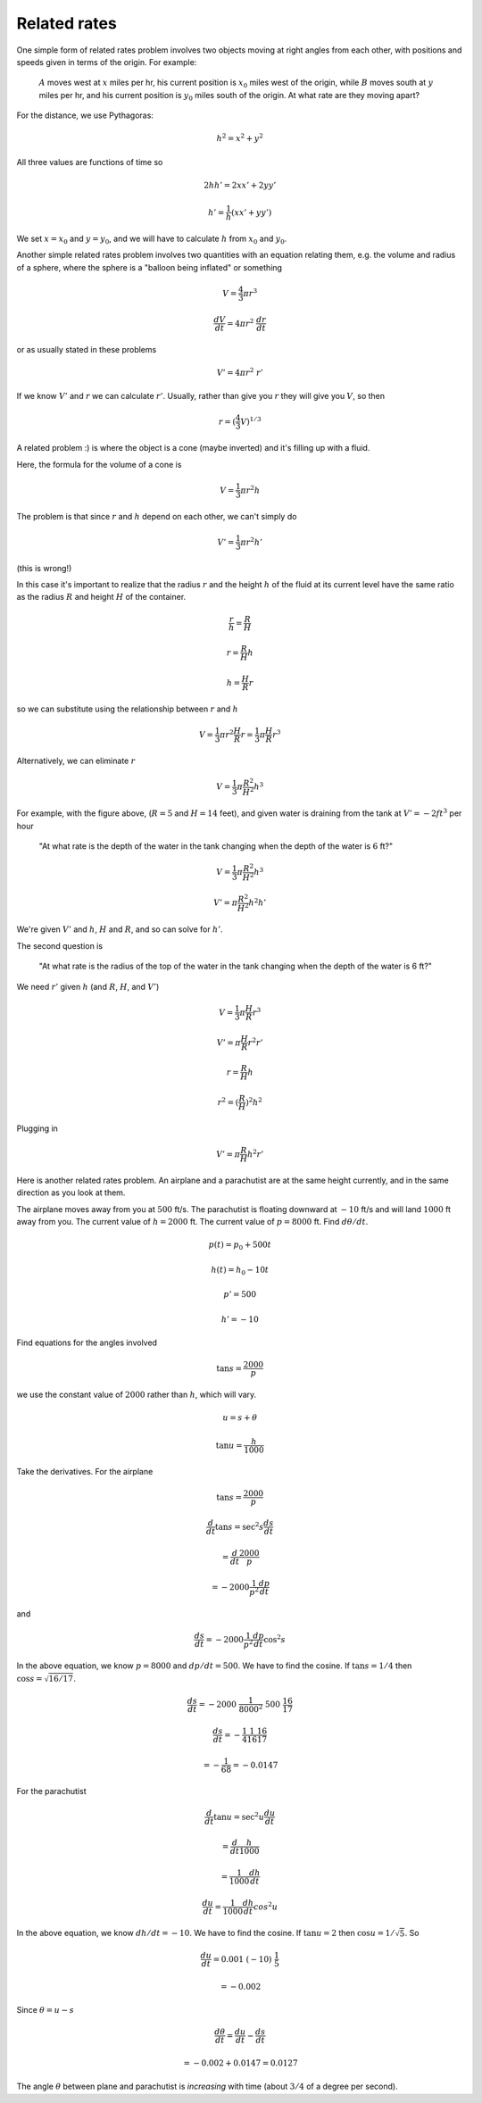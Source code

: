.. _related_rates:

#############
Related rates
#############

One simple form of related rates problem involves two objects moving at right angles from each other, with positions and speeds given in terms of the origin.  For example:

    :math:`A` moves west at :math:`x` miles per hr, his current position is :math:`x_0` miles west of the origin, while :math:`B` moves south at :math:`y` miles per hr, and his current position is :math:`y_0` miles south of the origin.  At what rate are they moving apart?

For the distance, we use Pythagoras:

.. math::

    h^2 = x^2 + y^2

All three values are functions of time so

.. math::

    2h h' = 2 x x' + 2 y y'

    h' = \frac{1}{h} (x x' + y y')

We set :math:`x=x_0` and :math:`y=y_0`, and we will have to calculate :math:`h` from :math:`x_0` and :math:`y_0`.

Another simple related rates problem involves two quantities with an equation relating them, e.g. the volume and radius of a sphere, where the sphere is a "balloon being inflated" or something

.. math::

    V = \frac{4}{3} \pi r^3

    \frac{dV}{dt} = 4 \pi r^2 \ \frac{dr}{dt}

or as usually stated in these problems

.. math::

    V' = 4 \pi r^2 \ r'

If we know :math:`V'` and :math:`r` we can calculate :math:`r'`.  Usually, rather than give you :math:`r` they will give you :math:`V`, so then

.. math::

    r = (\frac{4}{3} V)^{1/3}

A related problem :) is where the object is a cone (maybe inverted) and it's filling up with a fluid.  

.. image:: /figs/cone_rates.png
   :scale: 50 %

Here, the formula for the volume of a cone is

.. math::

    V = \frac{1}{3} \pi r^2 h

The problem is that since :math:`r` and :math:`h` depend on each other, we can't simply do 

.. math::

    V' = \frac{1}{3} \pi r^2 h'
    
(this is wrong!)

In this case it's important to realize that the radius :math:`r` and the height :math:`h` of the fluid at its current level have the same ratio as the radius :math:`R` and height :math:`H` of the container.

.. math::

    \frac{r}{h} = \frac{R}{H}

    r = \frac{R}{H} h

    h = \frac{H}{R} r

so we can substitute using the relationship between :math:`r` and :math:`h`

.. math::

    V = \frac{1}{3} \pi r^2 \frac{H}{R} r = \frac{1}{3} \pi \frac{H}{R} r^3

Alternatively, we can eliminate :math:`r`

.. math::

    V = \frac{1}{3} \pi \frac{R^2}{H^2} h^3

For example, with the figure above, (:math:`R=5` and :math:`H=14` feet), and given water is draining from the tank at :math:`V'=-2 ft^3` per hour

    "At what rate is the depth of the water in the tank changing when the depth of the water is :math:`6` ft?"

.. math::

    V = \frac{1}{3} \pi \frac{R^2}{H^2} h^3

    V' = \pi \frac{R^2}{H^2} h^2 h'

We're given :math:`V'` and :math:`h`, :math:`H` and :math:`R`, and so can solve for :math:`h'`.

The second question is 

    "At what rate is the radius of the top of the water in the tank changing when the depth of the water is 6 ft?"

We need :math:`r'` given :math:`h` (and :math:`R`, :math:`H`, and :math:`V'`)

.. math::

    V = \frac{1}{3} \pi \frac{H}{R} r^3

    V' = \pi \frac{H}{R} r^2 r'

    r = \frac{R}{H} h

    r^2 = (\frac{R}{H})^2 h^2

Plugging in

.. math::

    V' = \pi \frac{R}{H} h^2 r'

Here is another related rates problem.  An airplane and a parachutist are at the same height currently, and in the same direction as you look at them.  

.. image:: /figs/rr1.png
   :scale: 50 %

The airplane moves away from you at :math:`500` ft/s.  The parachutist is floating downward at :math:`-10` ft/s and will land :math:`1000` ft away from you.  The current value of :math:`h = 2000` ft.  The current value of :math:`p = 8000` ft.  Find :math:`d \theta/dt`.

.. math::

    p(t) = p_0 + 500 t

    h(t) = h_0 - 10 t

    p' = 500

    h' = -10

Find equations for the angles involved

.. math::

    \tan s = \frac{2000}{p}

we use the constant value of :math:`2000` rather than :math:`h`, which will vary.

.. math::

    u = s + \theta

    \tan u = \frac{h}{1000}

Take the derivatives.  For the airplane

.. math::

    \tan s = \frac{2000}{p}

    \frac{d}{dt} \tan s = \sec^2 s \frac{ds}{dt} 
    
    = \frac{d}{dt} \frac{2000}{p}  
    
    = -2000 \frac{1}{p^2} \frac{dp}{dt}
    
and

.. math::

    \frac{ds}{dt} = -2000 \frac{1}{p^2} \frac{dp}{dt} \cos^2 s

In the above equation, we know :math:`p=8000` and :math:`dp/dt = 500`.  We have to find the cosine.  If :math:`\tan s=1/4` then :math:`\cos s = \sqrt{16/17}`. 

.. math::
 
    \frac{ds}{dt} = -2000 \ \frac{1}{8000^2} \ 500 \ \frac{16}{17}

    \frac{ds}{dt} = -\frac{1}{4} \frac{1}{16} \frac{16}{17} 
    
    = -\frac{1}{68} = - 0.0147

For the parachutist

.. math::

    \frac{d}{dt} \tan u = \sec^2 u \frac{du}{dt} 
    
    = \frac{d}{dt} \frac{h}{1000}  
    
    = \frac{1}{1000} \frac{dh}{dt}

    \frac{du}{dt} = \frac{1}{1000} \frac{dh}{dt}  cos^2 u

In the above equation, we know :math:`dh/dt = -10`.  We have to find the cosine.  If :math:`\tan u=2` then :math:`\cos u = 1/\sqrt{5}`.  So

.. math::

    \frac{du}{dt} = 0.001 \  (-10) \ \frac{1}{5}  
    
    = - 0.002

Since :math:`\theta = u - s`

.. math::

    \frac{d \theta}{dt} = \frac{du}{dt} -  \frac{ds}{dt} 
    
    = - 0.002 + 0.0147 =  0.0127

The angle :math:`\theta` between plane and parachutist is *increasing* with time (about :math:`3/4` of a degree per second).
